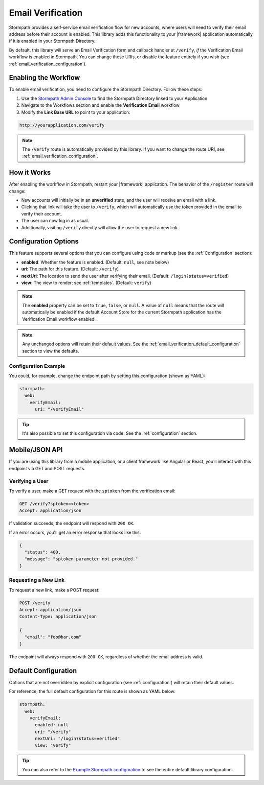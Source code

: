 .. _email_verification:

Email Verification
==================

Stormpath provides a self-service email verification flow for new accounts, where users will need to verify their email address before their account is enabled. This library adds this functionality to your |framework| application automatically if it is enabled in your Stormpath Directory.

By default, this library will serve an Email Verification form and callback handler at ``/verify``, *if* the Verification Email workflow is enabled in Stormpath. You can change these URIs, or disable the feature entirely if you wish (see :ref:`email_verification_configuration`).


Enabling the Workflow
---------------------

To enable email verification, you need to configure the Stormpath Directory. Follow these steps:

1. Use the `Stormpath Admin Console`_ to find the Stormpath Directory linked to your Application
2. Navigate to the Workflows section and enable the **Verification Email** workflow
3. Modify the **Link Base URL** to point to your application:

.. code-block:: sh

    http://yourapplication.com/verify

.. note::
  The ``/verify`` route is automatically provided by this library. If you want to change the route URI, see :ref:`email_verification_configuration`.


How it Works
------------

After enabling the workflow in Stormpath, restart your |framework| application. The behavior of the ``/register`` route will change:

* New accounts will initially be in an **unverified** state, and the user will receive an email with a link.
* Clicking that link will take the user to ``/verify``, which will automatically use the token provided in the email to verify their account.
* The user can now log in as usual.
* Additionally, visiting ``/verify`` directly will allow the user to request a new link.


.. _email_verification_configuration:

Configuration Options
---------------------

This feature supports several options that you can configure using code or markup (see the :ref:`Configuration` section):

* **enabled**: Whether the feature is enabled. (Default: ``null``, see note below)
* **uri**: The path for this feature. (Default: ``/verify``)
* **nextUri**: The location to send the user after verifying their email. (Default: ``/login?status=verified``)
* **view**: The view to render; see :ref:`templates`. (Default: ``verify``)

.. note::
  The **enabled** property can be set to ``true``, ``false``, or ``null``. A value of ``null`` means that the route will automatically be enabled if the default Account Store for the current Stormpath application has the Verification Email workflow enabled.

.. note::
  Any unchanged options will retain their default values. See the :ref:`email_verification_default_configuration` section to view the defaults.

.. todo::
  Update autoLogin stuff.


Configuration Example
.....................

You could, for example, change the endpoint path by setting this configuration (shown as YAML):

.. code-block:: yaml

  stormpath:
    web:
      verifyEmail:
        uri: "/verifyEmail"

.. tip::
  It's also possible to set this configuration via code. See the :ref:`configuration` section.


.. todo::

  Auto Login
  ----------

  Our library implements the most secure workflow by default: the user must
  request a password reset link, then login again after changing their password.

  We recommend these settings for security purposes, but if you wish to automatically
  log the user in after they reset their password, you can set this configuration:

  .. code-block:: yaml

    stormpath:
      web:
        changePassword:
          autoLogin: true

  .. todo::
    Update to new autoLogin spec.


Mobile/JSON API
---------------

If you are using this library from a mobile application, or a client framework like Angular or React, you'll interact with this endpoint via GET and POST requests.

Verifying a User
................

To verify a user, make a GET request with the ``sptoken`` from the verification email:

.. code-block:: http

  GET /verify?sptoken=<token>
  Accept: application/json

If validation succeeds, the endpoint will respond with ``200 OK``.

If an error occurs, you'll get an error response that looks like this:

.. code-block:: json

  {
    "status": 400,
    "message": "sptoken parameter not provided."
  }


Requesting a New Link
.....................

To request a new link, make a POST request:

.. code-block:: http

  POST /verify
  Accept: application/json
  Content-Type: application/json

  {
    "email": "foo@bar.com"
  }

The endpoint will always respond with ``200 OK``, regardless of whether the email address is valid.



.. _email_verification_default_configuration:

Default Configuration
---------------------

Options that are not overridden by explicit configuration (see :ref:`configuration`) will retain their default values.

For reference, the full default configuration for this route is shown as YAML below:

.. code-block:: yaml

  stormpath:
    web:
      verifyEmail:
        enabled: null
        uri: "/verify"
        nextUri: "/login?status=verified"
        view: "verify"

.. tip::
  You can also refer to the `Example Stormpath configuration`_ to see the entire default library configuration.

.. todo::
  Update to new autoLogin spec.

.. _Stormpath Admin Console: https://api.stormpath.com
.. _Example Stormpath configuration: https://github.com/stormpath/stormpath-framework-spec/blob/master/example-config.yaml
